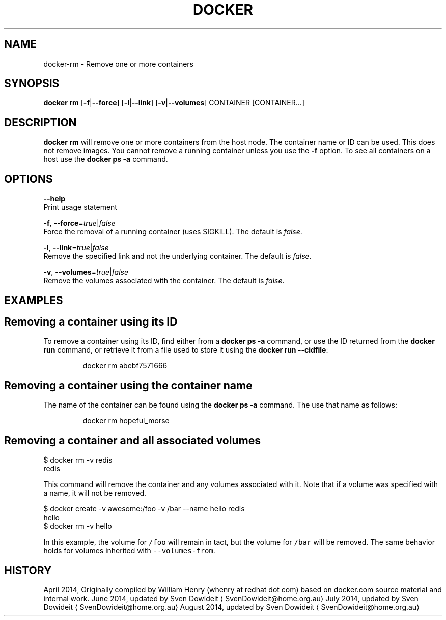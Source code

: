 .TH "DOCKER" "1" " Docker User Manuals" "Docker Community" "JUNE 2014"  ""


.SH NAME
.PP
docker\-rm \- Remove one or more containers


.SH SYNOPSIS
.PP
\fBdocker rm\fP
[\fB\-f\fP|\fB\-\-force\fP]
[\fB\-l\fP|\fB\-\-link\fP]
[\fB\-v\fP|\fB\-\-volumes\fP]
CONTAINER [CONTAINER...]


.SH DESCRIPTION
.PP
\fBdocker rm\fP will remove one or more containers from the host node. The
container name or ID can be used. This does not remove images. You cannot
remove a running container unless you use the \fB\-f\fP option. To see all
containers on a host use the \fBdocker ps \-a\fP command.


.SH OPTIONS
.PP
\fB\-\-help\fP
  Print usage statement

.PP
\fB\-f\fP, \fB\-\-force\fP=\fItrue\fP|\fIfalse\fP
   Force the removal of a running container (uses SIGKILL). The default is \fIfalse\fP.

.PP
\fB\-l\fP, \fB\-\-link\fP=\fItrue\fP|\fIfalse\fP
   Remove the specified link and not the underlying container. The default is \fIfalse\fP.

.PP
\fB\-v\fP, \fB\-\-volumes\fP=\fItrue\fP|\fIfalse\fP
   Remove the volumes associated with the container. The default is \fIfalse\fP.


.SH EXAMPLES
.SH Removing a container using its ID
.PP
To remove a container using its ID, find either from a \fBdocker ps \-a\fP
command, or use the ID returned from the \fBdocker run\fP command, or retrieve
it from a file used to store it using the \fBdocker run \-\-cidfile\fP:

.PP
.RS

.nf
docker rm abebf7571666

.fi
.RE

.SH Removing a container using the container name
.PP
The name of the container can be found using the \fBdocker ps \-a\fP
command. The use that name as follows:

.PP
.RS

.nf
docker rm hopeful\_morse

.fi
.RE

.SH Removing a container and all associated volumes
.PP
$ docker rm \-v redis
  redis

.PP
This command will remove the container and any volumes associated with it.
Note that if a volume was specified with a name, it will not be removed.

.PP
$ docker create \-v awesome:/foo \-v /bar \-\-name hello redis
  hello
  $ docker rm \-v hello

.PP
In this example, the volume for \fB\fC/foo\fR will remain in tact, but the volume for
\fB\fC/bar\fR will be removed. The same behavior holds for volumes inherited with
\fB\fC\-\-volumes\-from\fR.


.SH HISTORY
.PP
April 2014, Originally compiled by William Henry (whenry at redhat dot com)
based on docker.com source material and internal work.
June 2014, updated by Sven Dowideit 
\[la]SvenDowideit@home.org.au\[ra]
July 2014, updated by Sven Dowideit 
\[la]SvenDowideit@home.org.au\[ra]
August 2014, updated by Sven Dowideit 
\[la]SvenDowideit@home.org.au\[ra]
